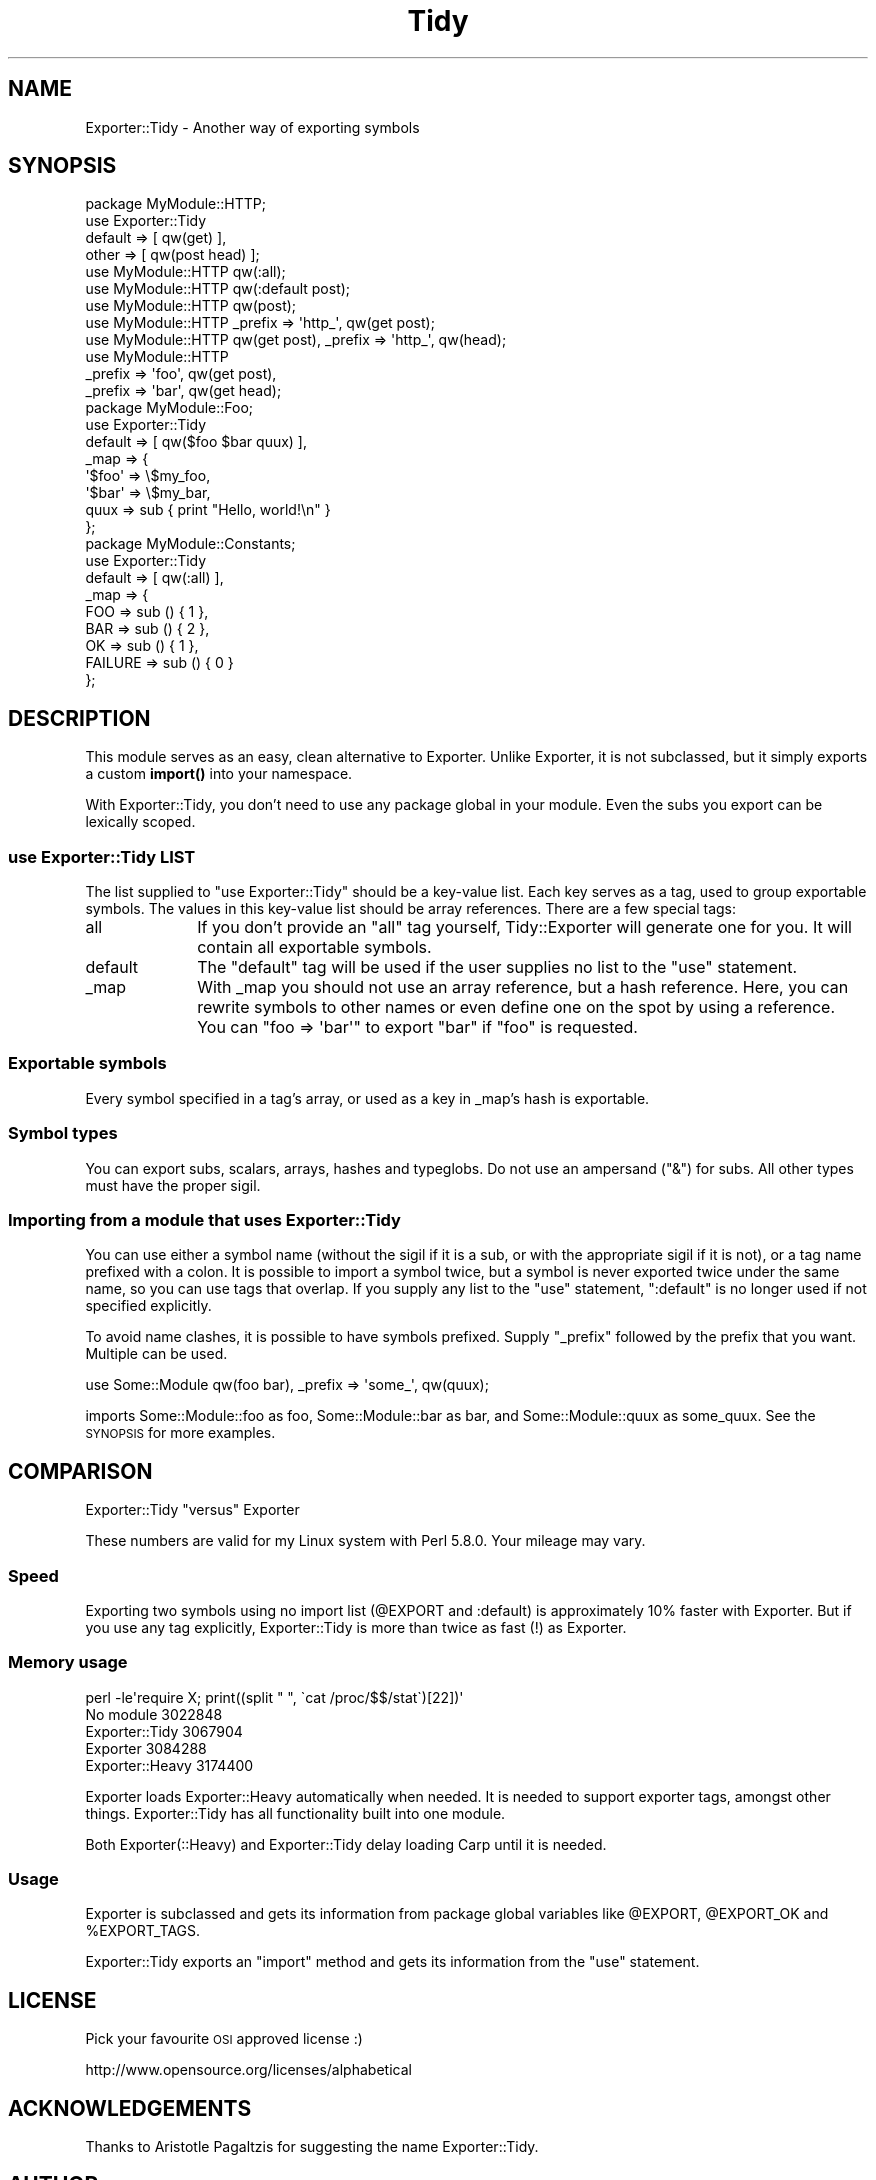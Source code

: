 .\" Automatically generated by Pod::Man 4.14 (Pod::Simple 3.40)
.\"
.\" Standard preamble:
.\" ========================================================================
.de Sp \" Vertical space (when we can't use .PP)
.if t .sp .5v
.if n .sp
..
.de Vb \" Begin verbatim text
.ft CW
.nf
.ne \\$1
..
.de Ve \" End verbatim text
.ft R
.fi
..
.\" Set up some character translations and predefined strings.  \*(-- will
.\" give an unbreakable dash, \*(PI will give pi, \*(L" will give a left
.\" double quote, and \*(R" will give a right double quote.  \*(C+ will
.\" give a nicer C++.  Capital omega is used to do unbreakable dashes and
.\" therefore won't be available.  \*(C` and \*(C' expand to `' in nroff,
.\" nothing in troff, for use with C<>.
.tr \(*W-
.ds C+ C\v'-.1v'\h'-1p'\s-2+\h'-1p'+\s0\v'.1v'\h'-1p'
.ie n \{\
.    ds -- \(*W-
.    ds PI pi
.    if (\n(.H=4u)&(1m=24u) .ds -- \(*W\h'-12u'\(*W\h'-12u'-\" diablo 10 pitch
.    if (\n(.H=4u)&(1m=20u) .ds -- \(*W\h'-12u'\(*W\h'-8u'-\"  diablo 12 pitch
.    ds L" ""
.    ds R" ""
.    ds C` ""
.    ds C' ""
'br\}
.el\{\
.    ds -- \|\(em\|
.    ds PI \(*p
.    ds L" ``
.    ds R" ''
.    ds C`
.    ds C'
'br\}
.\"
.\" Escape single quotes in literal strings from groff's Unicode transform.
.ie \n(.g .ds Aq \(aq
.el       .ds Aq '
.\"
.\" If the F register is >0, we'll generate index entries on stderr for
.\" titles (.TH), headers (.SH), subsections (.SS), items (.Ip), and index
.\" entries marked with X<> in POD.  Of course, you'll have to process the
.\" output yourself in some meaningful fashion.
.\"
.\" Avoid warning from groff about undefined register 'F'.
.de IX
..
.nr rF 0
.if \n(.g .if rF .nr rF 1
.if (\n(rF:(\n(.g==0)) \{\
.    if \nF \{\
.        de IX
.        tm Index:\\$1\t\\n%\t"\\$2"
..
.        if !\nF==2 \{\
.            nr % 0
.            nr F 2
.        \}
.    \}
.\}
.rr rF
.\" ========================================================================
.\"
.IX Title "Tidy 3"
.TH Tidy 3 "2015-01-06" "perl v5.32.0" "User Contributed Perl Documentation"
.\" For nroff, turn off justification.  Always turn off hyphenation; it makes
.\" way too many mistakes in technical documents.
.if n .ad l
.nh
.SH "NAME"
Exporter::Tidy \- Another way of exporting symbols
.SH "SYNOPSIS"
.IX Header "SYNOPSIS"
.Vb 4
\&    package MyModule::HTTP;
\&    use Exporter::Tidy
\&        default => [ qw(get) ],
\&        other   => [ qw(post head) ];
\&
\&    use MyModule::HTTP qw(:all);
\&    use MyModule::HTTP qw(:default post);
\&    use MyModule::HTTP qw(post);
\&    use MyModule::HTTP _prefix => \*(Aqhttp_\*(Aq, qw(get post);
\&    use MyModule::HTTP qw(get post), _prefix => \*(Aqhttp_\*(Aq, qw(head);
\&    use MyModule::HTTP
\&        _prefix => \*(Aqfoo\*(Aq, qw(get post),
\&        _prefix => \*(Aqbar\*(Aq, qw(get head);
\&
\&    package MyModule::Foo;
\&    use Exporter::Tidy
\&        default => [ qw($foo $bar quux) ],
\&        _map    => {
\&            \*(Aq$foo\*(Aq => \e$my_foo,
\&            \*(Aq$bar\*(Aq => \e$my_bar,
\&            quux => sub { print "Hello, world!\en" }
\&        };
\&
\&    package MyModule::Constants;
\&    use Exporter::Tidy
\&        default => [ qw(:all) ],
\&        _map => {
\&            FOO     => sub () { 1 },
\&            BAR     => sub () { 2 },
\&            OK      => sub () { 1 },
\&            FAILURE => sub () { 0 }
\&        };
.Ve
.SH "DESCRIPTION"
.IX Header "DESCRIPTION"
This module serves as an easy, clean alternative to Exporter. Unlike Exporter,
it is not subclassed, but it simply exports a custom \fBimport()\fR into your
namespace.
.PP
With Exporter::Tidy, you don't need to use any package global in your
module. Even the subs you export can be lexically scoped.
.SS "use Exporter::Tidy \s-1LIST\s0"
.IX Subsection "use Exporter::Tidy LIST"
The list supplied to \f(CW\*(C`use Exporter::Tidy\*(C'\fR should be a key-value list. Each
key serves as a tag, used to group exportable symbols. The values in this
key-value list should be array references.
There are a few special tags:
.IP "all" 10
.IX Item "all"
If you don't provide an \f(CW\*(C`all\*(C'\fR tag yourself, Tidy::Exporter will generate one
for you. It will contain all exportable symbols.
.IP "default" 10
.IX Item "default"
The \f(CW\*(C`default\*(C'\fR tag will be used if the user supplies no list to the \f(CW\*(C`use\*(C'\fR 
statement.
.IP "_map" 10
.IX Item "_map"
With _map you should not use an array reference, but a hash reference. Here,
you can rewrite symbols to other names or even define one on the spot by using
a reference. You can \f(CW\*(C`foo => \*(Aqbar\*(Aq\*(C'\fR to export \f(CW\*(C`bar\*(C'\fR if \f(CW\*(C`foo\*(C'\fR is
requested.
.SS "Exportable symbols"
.IX Subsection "Exportable symbols"
Every symbol specified in a tag's array, or used as a key in _map's
hash is exportable.
.SS "Symbol types"
.IX Subsection "Symbol types"
You can export subs, scalars, arrays, hashes and typeglobs. Do not use an 
ampersand (\f(CW\*(C`&\*(C'\fR) for subs. All other types must have the proper sigil.
.SS "Importing from a module that uses Exporter::Tidy"
.IX Subsection "Importing from a module that uses Exporter::Tidy"
You can use either a symbol name (without the sigil if it is a sub, or with the
appropriate sigil if it is not), or a tag name prefixed with a colon. It is
possible to import a symbol twice, but a symbol is never exported twice under
the same name, so you can use tags that overlap. If you supply any list to
the \f(CW\*(C`use\*(C'\fR statement, \f(CW\*(C`:default\*(C'\fR is no longer used if not specified explicitly.
.PP
To avoid name clashes, it is possible to have symbols prefixed. Supply 
\&\f(CW\*(C`_prefix\*(C'\fR followed by the prefix that you want. Multiple can be used.
.PP
.Vb 1
\&    use Some::Module qw(foo bar), _prefix => \*(Aqsome_\*(Aq, qw(quux);
.Ve
.PP
imports Some::Module::foo as foo, Some::Module::bar as bar, and
Some::Module::quux as some_quux. See the \s-1SYNOPSIS\s0 for more examples.
.SH "COMPARISON"
.IX Header "COMPARISON"
Exporter::Tidy \*(L"versus\*(R" Exporter
.PP
These numbers are valid for my Linux system with Perl 5.8.0. Your mileage may
vary.
.SS "Speed"
.IX Subsection "Speed"
Exporting two symbols using no import list (@EXPORT and :default) is approximately 
10% faster with Exporter. But if you use any tag explicitly, Exporter::Tidy is 
more than twice as fast (!) as Exporter.
.SS "Memory usage"
.IX Subsection "Memory usage"
.Vb 1
\& perl \-le\*(Aqrequire X; print((split " ", \`cat /proc/$$/stat\`)[22])\*(Aq
\&
\& No module       3022848
\& Exporter::Tidy  3067904
\& Exporter        3084288
\& Exporter::Heavy 3174400
.Ve
.PP
Exporter loads Exporter::Heavy automatically when needed. It is needed to
support exporter tags, amongst other things. Exporter::Tidy has all
functionality built into one module.
.PP
Both Exporter(::Heavy) and Exporter::Tidy delay loading Carp until it is
needed.
.SS "Usage"
.IX Subsection "Usage"
Exporter is subclassed and gets its information from package global
variables like \f(CW@EXPORT\fR, \f(CW@EXPORT_OK\fR and \f(CW%EXPORT_TAGS\fR.
.PP
Exporter::Tidy exports an \f(CW\*(C`import\*(C'\fR method and gets its information from
the \f(CW\*(C`use\*(C'\fR statement.
.SH "LICENSE"
.IX Header "LICENSE"
Pick your favourite \s-1OSI\s0 approved license :)
.PP
http://www.opensource.org/licenses/alphabetical
.SH "ACKNOWLEDGEMENTS"
.IX Header "ACKNOWLEDGEMENTS"
Thanks to Aristotle Pagaltzis for suggesting the name Exporter::Tidy.
.SH "AUTHOR"
.IX Header "AUTHOR"
Juerd Waalboer <juerd@cpan.org> <http://juerd.nl/>
